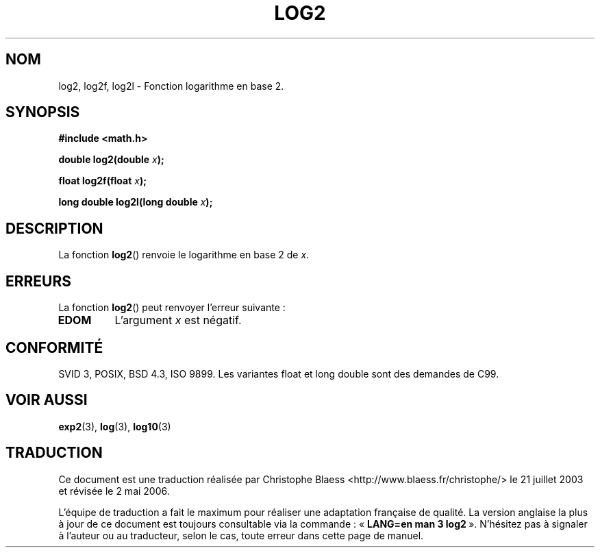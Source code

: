 .\" Copyright 1993 David Metcalfe (david@prism.demon.co.uk)
.\"
.\" Permission is granted to make and distribute verbatim copies of this
.\" manual provided the copyright notice and this permission notice are
.\" preserved on all copies.
.\"
.\" Permission is granted to copy and distribute modified versions of this
.\" manual under the conditions for verbatim copying, provided that the
.\" entire resulting derived work is distributed under the terms of a
.\" permission notice identical to this one
.\"
.\" Since the Linux kernel and libraries are constantly changing, this
.\" manual page may be incorrect or out-of-date.  The author(s) assume no
.\" responsibility for errors or omissions, or for damages resulting from
.\" the use of the information contained herein.  The author(s) may not
.\" have taken the same level of care in the production of this manual,
.\" which is licensed free of charge, as they might when working
.\" professionally.
.\"
.\" Formatted or processed versions of this manual, if unaccompanied by
.\" the source, must acknowledge the copyright and authors of this work.
.\"
.\" References consulted:
.\"     Linux libc source code
.\"     Lewine's _POSIX Programmer's Guide_ (O'Reilly & Associates, 1991)
.\"     386BSD man pages
.\" Modified 1993-07-24 by Rik Faith (faith@cs.unc.edu)
.\" Modified 1995-08-14 by Arnt Gulbrandsen <agulbra@troll.no>
.\" Modified 2002-07-27 by Walter Harms
.\" 	(walter.harms@informatik.uni-oldenburg.de)
.\"
.\" Traduction Christophe Blaess <ccb@club-internet.fr>
.\" 30/07/2003 LDP-1.58
.\" Màj 01/05/2006 LDP-1.67.1
.\"
.TH LOG2 3 "27 juillet 2002" LDP "Manuel du programmeur Linux"
.SH NOM
log2, log2f, log2l \- Fonction logarithme en base 2.
.SH SYNOPSIS
.nf
.B #include <math.h>
.sp
.BI "double log2(double " x );
.sp
.BI "float log2f(float " x );
.sp
.BI "long double log2l(long double " x );
.fi
.SH DESCRIPTION
La fonction \fBlog2\fP() renvoie le logarithme en base 2 de \fIx\fP.
.SH ERREURS
La fonction \fBlog2\fP() peut renvoyer l'erreur suivante\ :
.TP
.B EDOM
L'argument \fIx\fP est négatif.
.SH "CONFORMITÉ"
SVID 3, POSIX, BSD 4.3, ISO 9899.
Les variantes float et long double sont des demandes de C99.
.SH "VOIR AUSSI"
.BR exp2 (3),
.BR log (3),
.BR log10 (3)
.SH TRADUCTION
.PP
Ce document est une traduction réalisée par Christophe Blaess
<http://www.blaess.fr/christophe/> le 21\ juillet\ 2003
et révisée le 2\ mai\ 2006.
.PP
L'équipe de traduction a fait le maximum pour réaliser une adaptation
française de qualité. La version anglaise la plus à jour de ce document est
toujours consultable via la commande\ : «\ \fBLANG=en\ man\ 3\ log2\fR\ ».
N'hésitez pas à signaler à l'auteur ou au traducteur, selon le cas, toute
erreur dans cette page de manuel.
